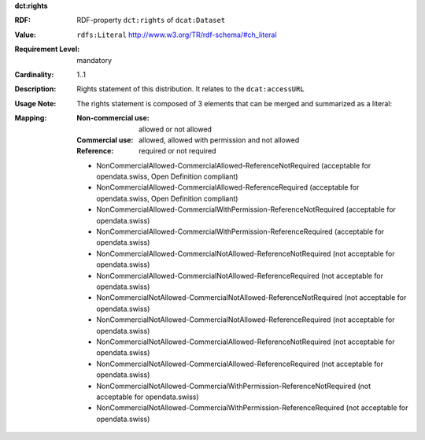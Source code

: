 .. _distribution-rights:

.. container:: dcat-attribute

   **dct:rights**

   :RDF: RDF-property ``dct:rights`` of ``dcat:Dataset``
   :Value: ``rdfs:Literal`` http://www.w3.org/TR/rdf-schema/#ch_literal
   :Requirement Level: mandatory
   :Cardinality: 1..1
   :Description: Rights statement of this distribution. It relates to the ``dcat:accessURL``
   :Usage Note: The rights statement is composed of 3 elements that can be merged and summarized as a literal:

   :Mapping:
          :Non-commercial use: allowed or not allowed
          :Commercial use: allowed, allowed with permission and not allowed
          :Reference: required or not required

          - NonCommercialAllowed-CommercialAllowed-ReferenceNotRequired (acceptable for opendata.swiss, Open Definition compliant)
          - NonCommercialAllowed-CommercialAllowed-ReferenceRequired (acceptable for opendata.swiss, Open Definition compliant)
          - NonCommercialAllowed-CommercialWithPermission-ReferenceNotRequired (acceptable for opendata.swiss)
          - NonCommercialAllowed-CommercialWithPermission-ReferenceRequired (acceptable for opendata.swiss)
          - NonCommercialAllowed-CommercialNotAllowed-ReferenceNotRequired (not acceptable for opendata.swiss)
          - NonCommercialAllowed-CommercialNotAllowed-ReferenceRequired (not acceptable for opendata.swiss)
          - NonCommercialNotAllowed-CommercialNotAllowed-ReferenceNotRequired (not acceptable for opendata.swiss)
          - NonCommercialNotAllowed-CommercialNotAllowed-ReferenceRequired (not acceptable for opendata.swiss)
          - NonCommercialNotAllowed-CommercialAllowed-ReferenceNotRequired (not acceptable for opendata.swiss)
          - NonCommercialNotAllowed-CommercialAllowed-ReferenceRequired (not acceptable for opendata.swiss)
          - NonCommercialNotAllowed-CommercialWithPermission-ReferenceNotRequired (not acceptable for opendata.swiss)
          - NonCommercialNotAllowed-CommercialWithPermission-ReferenceRequired (not acceptable for opendata.swiss)